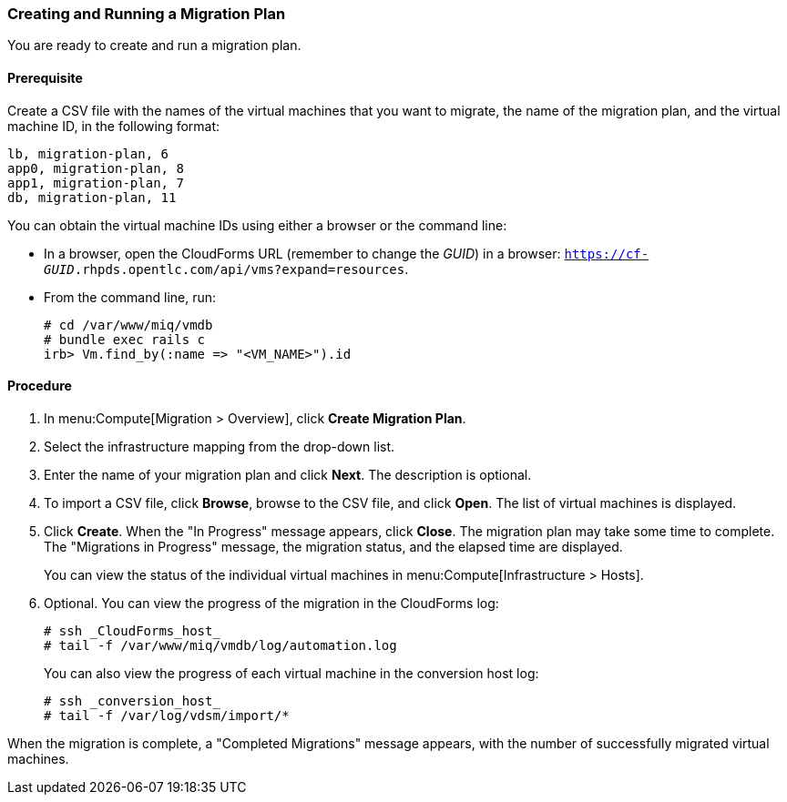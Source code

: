 [[Creating_a_Migration_Plan]]
=== Creating and Running a Migration Plan

You are ready to create and run a migration plan.

[discrete]
==== Prerequisite

Create a CSV file with the names of the virtual machines that you want to migrate, the name of the migration plan, and the virtual machine ID, in the following format:

[source]
----
lb, migration-plan, 6
app0, migration-plan, 8
app1, migration-plan, 7
db, migration-plan, 11
----

You can obtain the virtual machine IDs using either a browser or the command line:

* In a browser, open the CloudForms URL (remember to change the _GUID_) in a browser: `https://cf-_GUID_.rhpds.opentlc.com/api/vms?expand=resources`.
* From the command line, run:
+
[source]
----
# cd /var/www/miq/vmdb
# bundle exec rails c
irb> Vm.find_by(:name => "<VM_NAME>").id
----

[discrete]
==== Procedure

. In menu:Compute[Migration > Overview], click *Create Migration Plan*.
. Select the infrastructure mapping from the drop-down list.
. Enter the name of your migration plan and click *Next*. The description is optional.
. To import a CSV file, click *Browse*, browse to the CSV file, and click *Open*. The list of virtual machines is displayed.
. Click *Create*. When the "In Progress" message appears, click *Close*. The migration plan may take some time to complete. The "Migrations in Progress" message, the migration status, and the elapsed time are displayed.
+
You can view the status of the individual virtual machines in menu:Compute[Infrastructure > Hosts].
. Optional. You can view the progress of the migration in the CloudForms log:
+
[source]
----
# ssh _CloudForms_host_
# tail -f /var/www/miq/vmdb/log/automation.log
----
+
You can also view the progress of each virtual machine in the conversion host log:
+
[source]
----
# ssh _conversion_host_
# tail -f /var/log/vdsm/import/*
----

When the migration is complete, a "Completed Migrations" message appears, with the number of successfully migrated virtual machines.

